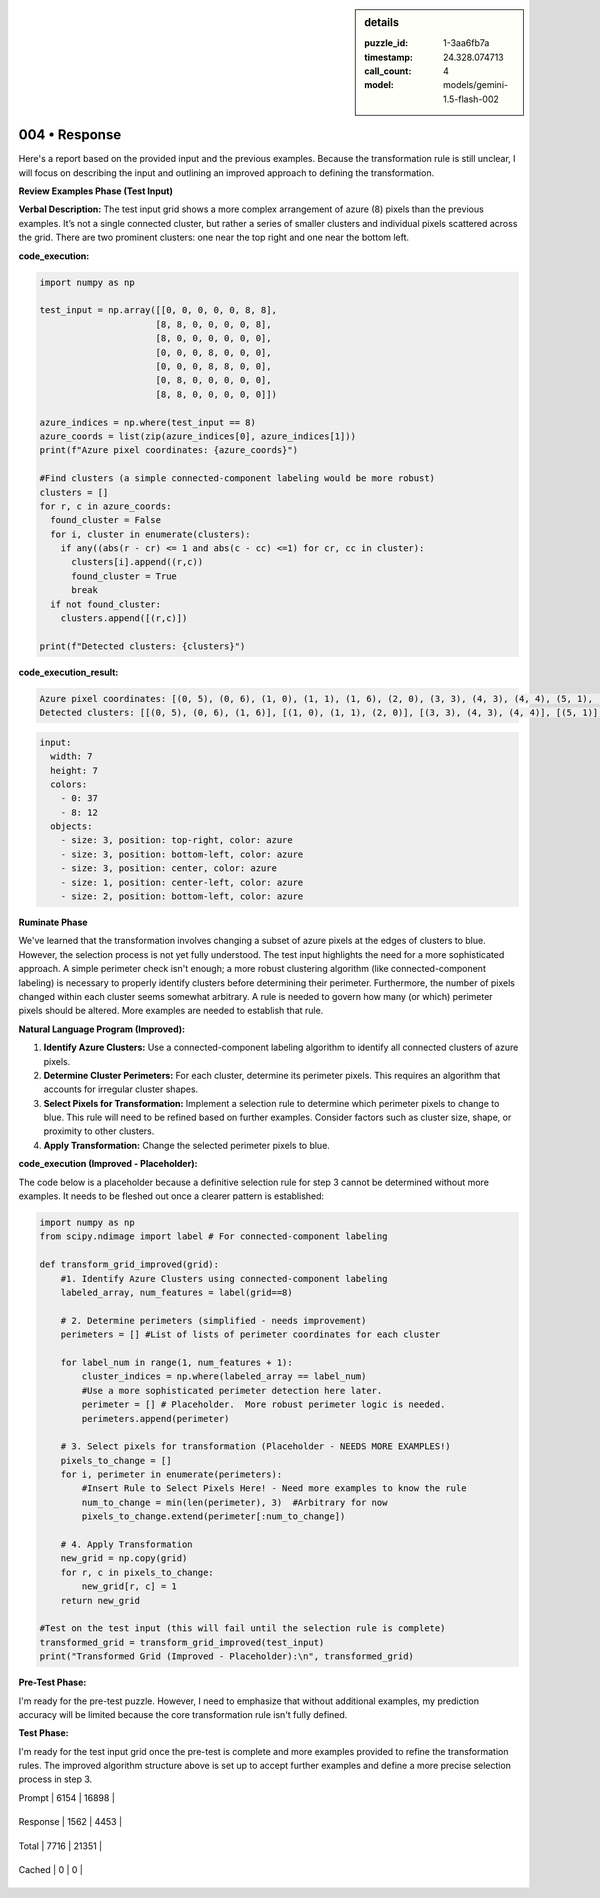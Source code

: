 .. sidebar:: details

   :puzzle_id: 1-3aa6fb7a
   :timestamp: 24.328.074713
   :call_count: 4
   
   :model: models/gemini-1.5-flash-002
   

004 • Response
==============

.. seealso::

   - :doc:`001-history`
   - :doc:`001-response`





Here's a report based on the provided input and the previous examples.  Because the transformation rule is still unclear, I will focus on describing the input and outlining an improved approach to defining the transformation.

**Review Examples Phase (Test Input)**

**Verbal Description:** The test input grid shows a more complex arrangement of azure (8) pixels than the previous examples.  It’s not a single connected cluster, but rather a series of smaller clusters and individual pixels scattered across the grid.  There are two prominent clusters: one near the top right and one near the bottom left.

**code_execution:**

.. code-block:: python

   import numpy as np

   test_input = np.array([[0, 0, 0, 0, 0, 8, 8],
                         [8, 8, 0, 0, 0, 0, 8],
                         [8, 0, 0, 0, 0, 0, 0],
                         [0, 0, 0, 8, 0, 0, 0],
                         [0, 0, 0, 8, 8, 0, 0],
                         [0, 8, 0, 0, 0, 0, 0],
                         [8, 8, 0, 0, 0, 0, 0]])

   azure_indices = np.where(test_input == 8)
   azure_coords = list(zip(azure_indices[0], azure_indices[1]))
   print(f"Azure pixel coordinates: {azure_coords}")

   #Find clusters (a simple connected-component labeling would be more robust)
   clusters = []
   for r, c in azure_coords:
     found_cluster = False
     for i, cluster in enumerate(clusters):
       if any((abs(r - cr) <= 1 and abs(c - cc) <=1) for cr, cc in cluster):
         clusters[i].append((r,c))
         found_cluster = True
         break
     if not found_cluster:
       clusters.append([(r,c)])

   print(f"Detected clusters: {clusters}")

**code_execution_result:**

.. code-block::

   Azure pixel coordinates: [(0, 5), (0, 6), (1, 0), (1, 1), (1, 6), (2, 0), (3, 3), (4, 3), (4, 4), (5, 1), (6, 0), (6, 1)]
   Detected clusters: [[(0, 5), (0, 6), (1, 6)], [(1, 0), (1, 1), (2, 0)], [(3, 3), (4, 3), (4, 4)], [(5, 1)], [(6, 0), (6, 1)]]

.. code-block:: yaml

   input:
     width: 7
     height: 7
     colors:
       - 0: 37
       - 8: 12
     objects:
       - size: 3, position: top-right, color: azure
       - size: 3, position: bottom-left, color: azure
       - size: 3, position: center, color: azure
       - size: 1, position: center-left, color: azure
       - size: 2, position: bottom-left, color: azure

**Ruminate Phase**

We've learned that the transformation involves changing a subset of azure pixels at the edges of clusters to blue.  However, the selection process is not yet fully understood. The test input highlights the need for a more sophisticated approach.  A simple perimeter check isn't enough; a more robust clustering algorithm (like connected-component labeling) is necessary to properly identify clusters before determining their perimeter.  Furthermore, the number of pixels changed within each cluster seems somewhat arbitrary.  A rule is needed to govern how many (or which) perimeter pixels should be altered. More examples are needed to establish that rule.

**Natural Language Program (Improved):**


#. **Identify Azure Clusters:** Use a connected-component labeling algorithm to identify all connected clusters of azure pixels.
#. **Determine Cluster Perimeters:** For each cluster, determine its perimeter pixels.  This requires an algorithm that accounts for irregular cluster shapes.
#. **Select Pixels for Transformation:** Implement a selection rule to determine which perimeter pixels to change to blue. This rule will need to be refined based on further examples. Consider factors such as cluster size, shape, or proximity to other clusters.
#. **Apply Transformation:** Change the selected perimeter pixels to blue.

**code_execution (Improved - Placeholder):**

The code below is a placeholder because a definitive selection rule for step 3 cannot be determined without more examples.  It needs to be fleshed out once a clearer pattern is established:

.. code-block:: python

   import numpy as np
   from scipy.ndimage import label # For connected-component labeling

   def transform_grid_improved(grid):
       #1. Identify Azure Clusters using connected-component labeling
       labeled_array, num_features = label(grid==8)

       # 2. Determine perimeters (simplified - needs improvement)
       perimeters = [] #List of lists of perimeter coordinates for each cluster

       for label_num in range(1, num_features + 1):
           cluster_indices = np.where(labeled_array == label_num)
           #Use a more sophisticated perimeter detection here later.
           perimeter = [] # Placeholder.  More robust perimeter logic is needed.
           perimeters.append(perimeter)

       # 3. Select pixels for transformation (Placeholder - NEEDS MORE EXAMPLES!)
       pixels_to_change = []
       for i, perimeter in enumerate(perimeters):
           #Insert Rule to Select Pixels Here! - Need more examples to know the rule
           num_to_change = min(len(perimeter), 3)  #Arbitrary for now
           pixels_to_change.extend(perimeter[:num_to_change])

       # 4. Apply Transformation
       new_grid = np.copy(grid)
       for r, c in pixels_to_change:
           new_grid[r, c] = 1
       return new_grid

   #Test on the test input (this will fail until the selection rule is complete)
   transformed_grid = transform_grid_improved(test_input)
   print("Transformed Grid (Improved - Placeholder):\n", transformed_grid)

**Pre-Test Phase:**

I'm ready for the pre-test puzzle.  However, I need to emphasize that without additional examples, my prediction accuracy will be limited because the core transformation rule isn't fully defined.

**Test Phase:**

I'm ready for the test input grid once the pre-test is complete and more examples provided to refine the transformation rules.  The improved algorithm structure above is set up to accept further examples and define a more precise selection process in step 3.






+----------------+--------------+
| Timing         |      Seconds |
+================+==============+
| Response Time  | 10.813 |
+----------------+--------------+
| Total Elapsed  | 33.968 |
+----------------+--------------+



+----------------+--------------+-------------+
| Token Type     | Current Call |  Total Used |
+================+==============+=============+

| Prompt | 6154 | 16898 |
+----------------+--------------+-------------+


| Response | 1562 | 4453 |
+----------------+--------------+-------------+


| Total | 7716 | 21351 |
+----------------+--------------+-------------+


| Cached | 0 | 0 |
+----------------+--------------+-------------+


